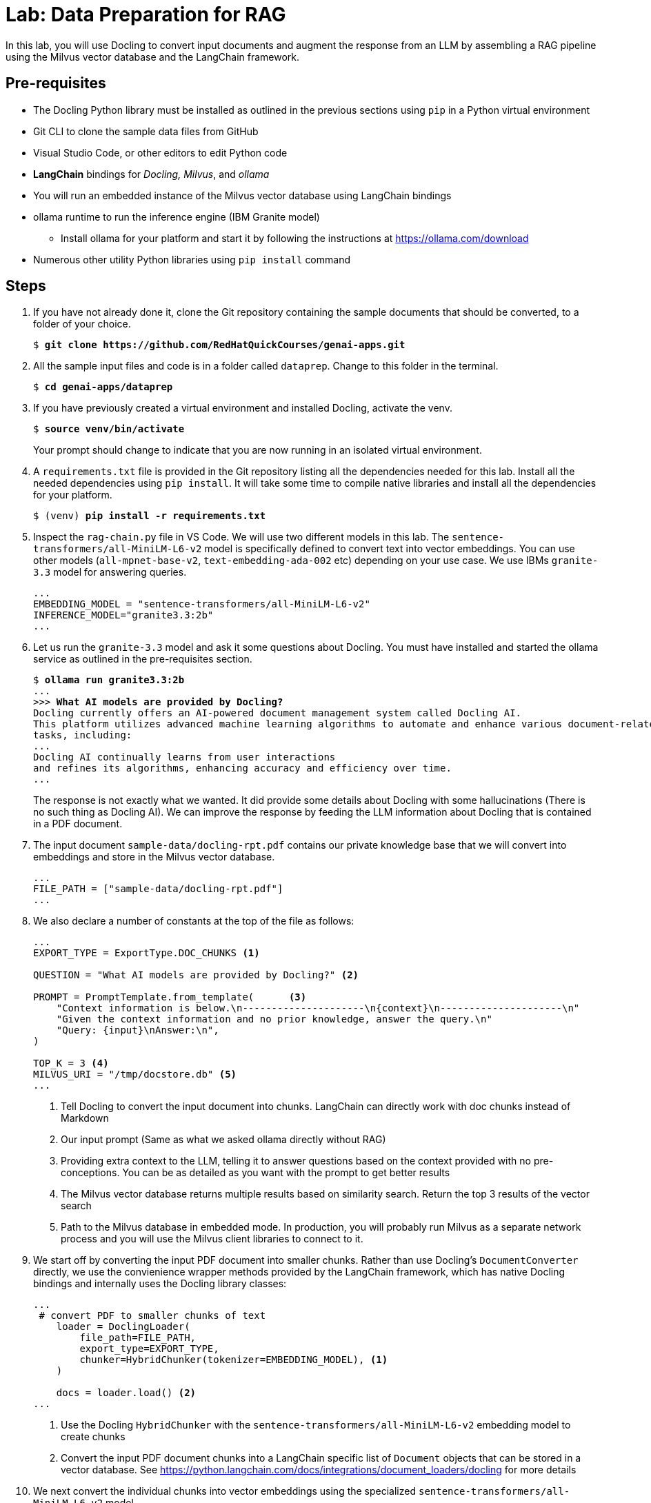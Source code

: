 = Lab: Data Preparation for RAG

In this lab, you will use Docling to convert input documents and augment the response from an LLM by assembling a RAG pipeline using the Milvus vector database and the LangChain framework.

## Pre-requisites

* The Docling Python library must be installed as outlined in the previous sections using `pip` in a Python virtual environment
* Git CLI to clone the sample data files from GitHub
* Visual Studio Code, or other editors to edit Python code
* *LangChain* bindings for __Docling, Milvus__, and __ollama__
* You will run an embedded instance of the Milvus vector database using LangChain bindings
* ollama runtime to run the inference engine (IBM Granite model)
** Install ollama for your platform and start it by following the instructions at https://ollama.com/download
* Numerous other utility Python libraries using `pip install` command

## Steps

. If you have not already done it, clone the Git repository containing the sample documents that should be converted, to a folder of your choice.
+
[source,subs="verbatim,quotes"]
--
$ *git clone https://github.com/RedHatQuickCourses/genai-apps.git*
--

. All the sample input files and code is in a folder called `dataprep`. Change to this folder in the terminal.
+
[source,subs="verbatim,quotes"]
--
$ *cd genai-apps/dataprep*
--

. If you have previously created a virtual environment and installed Docling, activate the venv.
+
[source,subs="verbatim,quotes"]
--
$ *source venv/bin/activate*
--
+
Your prompt should change to indicate that you are now running in an isolated virtual environment.

. A `requirements.txt` file is provided in the Git repository listing all the dependencies needed for this lab. Install all the needed dependencies using `pip install`. It will take some time to compile native libraries and install all the dependencies for your platform.
+
[source,subs="verbatim,quotes"]
--
$ (venv) *pip install -r requirements.txt*
--

. Inspect the `rag-chain.py` file in VS Code. We will use two different models in this lab. The `sentence-transformers/all-MiniLM-L6-v2` model is specifically defined to convert text into vector embeddings. You can use other models (`all-mpnet-base-v2`, `text-embedding-ada-002` etc) depending on your use case. We use IBMs `granite-3.3` model for answering queries.
+
```python
...
EMBEDDING_MODEL = "sentence-transformers/all-MiniLM-L6-v2"
INFERENCE_MODEL="granite3.3:2b"
...
```

. Let us run the `granite-3.3` model and ask it some questions about Docling. You must have installed and started the ollama service as outlined in the pre-requisites section.
+
[source,subs="verbatim,quotes"]
--
$ *ollama run granite3.3:2b*
...
>>> *What AI models are provided by Docling?*
Docling currently offers an AI-powered document management system called Docling AI. 
This platform utilizes advanced machine learning algorithms to automate and enhance various document-related
tasks, including:
...
Docling AI continually learns from user interactions
and refines its algorithms, enhancing accuracy and efficiency over time.
...
--
+
The response is not exactly what we wanted. It did provide some details about Docling with some hallucinations (There is no such thing as Docling AI). We can improve the response by feeding the LLM information about Docling that is contained in a PDF document.

. The input document `sample-data/docling-rpt.pdf` contains our private knowledge base that we will convert into embeddings and store in the Milvus vector database.
+
```python
...
FILE_PATH = ["sample-data/docling-rpt.pdf"] 
...
```

. We also declare a number of constants at the top of the file as follows:
+
```python
...
EXPORT_TYPE = ExportType.DOC_CHUNKS <1>

QUESTION = "What AI models are provided by Docling?" <2>

PROMPT = PromptTemplate.from_template(      <3>
    "Context information is below.\n---------------------\n{context}\n---------------------\n"
    "Given the context information and no prior knowledge, answer the query.\n"
    "Query: {input}\nAnswer:\n",
)

TOP_K = 3 <4>
MILVUS_URI = "/tmp/docstore.db" <5>
...
```
<1> Tell Docling to convert the input document into chunks. LangChain can directly work with doc chunks instead of Markdown
<2> Our input prompt (Same as what we asked ollama directly without RAG)
<3> Providing extra context to the LLM, telling it to answer questions based on the context provided with no pre-conceptions. You can be as detailed as you want with the prompt to get better results
<4> The Milvus vector database returns multiple results based on similarity search. Return the top 3 results of the vector search
<5> Path to the Milvus database in embedded mode. In production, you will probably run Milvus as a separate network process and you will use the Milvus client libraries to connect to it.

. We start off by converting the input PDF document into smaller chunks. Rather than use Docling's `DocumentConverter` directly, we use the convienience wrapper methods provided by the LangChain framework, which has native Docling bindings and internally uses the Docling library classes:
+
```python
...
 # convert PDF to smaller chunks of text
    loader = DoclingLoader(
        file_path=FILE_PATH,
        export_type=EXPORT_TYPE,
        chunker=HybridChunker(tokenizer=EMBEDDING_MODEL), <1>
    )

    docs = loader.load() <2>
...
```
<1> Use the Docling `HybridChunker` with the `sentence-transformers/all-MiniLM-L6-v2` embedding model to create chunks
<2> Convert the input PDF document chunks into a LangChain specific list of `Document` objects that can be stored in a vector database. See https://python.langchain.com/docs/integrations/document_loaders/docling for more details

. We next convert the individual chunks into vector embeddings using the specialized `sentence-transformers/all-MiniLM-L6-v2` model.
+
```python
...
    # Convert chunks into Vector embeddings
    embedding = HuggingFaceEmbeddings(model_name=EMBEDDING_MODEL)
...
```

. We then store the embeddings into the Milvus vector database. Once again, LangChain provides us a nice wrapper to use Milvus.
+
```python
...
# Store embeddings in Milvus Vector DB
    vectorstore = Milvus.from_documents(
        documents=docs,
        embedding=embedding,
        collection_name="rag_demo",
        connection_args={"uri": MILVUS_URI},
        drop_old=True
    )
...
```

. Now that you have stored your knowledge base into the Vector database, you can now instantiate the LLM and prepare it for augmentation with the new information from the vector database.
+
```python
    # instantiate the inference model
    llm = OllamaLLM(   <1>
        model=INFERENCE_MODEL
    )

    # retrieve stored docs
    retriever = vectorstore.as_retriever(search_kwargs={"k": TOP_K}) <2>
```
<1> Use the LangChain ollama wrappers to run the IBM Granite model locally
<2> Fetch the top 3 results of the vector similarity search

. It's finally time to let LangChain work it's magic. It sends the input prompt to the LLM and fetches the response.
+
```python
    question_answer_chain = create_stuff_documents_chain(llm, PROMPT)
    rag_chain = create_retrieval_chain(retriever, question_answer_chain)
    resp_dict = rag_chain.invoke({"input": QUESTION})
```

. The response is a Python dictionary with results containing the textual response, plus metadata about which section in the input document was used to answer the query. The actual textual response is stored in a Python dictionary with a key named `answer`. The input question is similarly stored under a key named `input`
+
[source,subs="verbatim,quotes"]
--
...
clipped_answer = clip_text(*resp_dict["answer"]*, threshold=500)
print(f"Question:\n{*resp_dict['input']*}\n\nAnswer:\n{clipped_answer}")
...
--
+
TIP: You can uncomment the `pprint.pprint(...)` line to dump the raw response from the LLM.

. Finally, metadata about the response (which input docs contained the answer, which section etc) is stored under a key named `context`. We enumerate over this object and dump the metadata in JSON format to the terminal
+
[source,subs="verbatim,quotes"]
--
...
    for i, doc in enumerate(*resp_dict["context"]*):
        ...
        print(f"  text: {json.dumps(clip_text(*doc.page_content*, threshold=350))}")
        for key in *doc.metadata*:
        ...
...
--

. Run the program. You can safely ignore any warnings and exceptions emitted. Notice the substantially improved response based on the input documents, along with metadata identifying the sources and location of the information contained in the response.
+
[source,subs="verbatim,quotes"]
--
$ (venv) *python3 rag-chain.py*
--
+
image::rag-out.png[title=Response after RAG]

== Optional Lab Experiments

. Use your own input documents instead of the Docling report. You can pass multiple input documents
. Use a different embedding model
. Use a different inference model